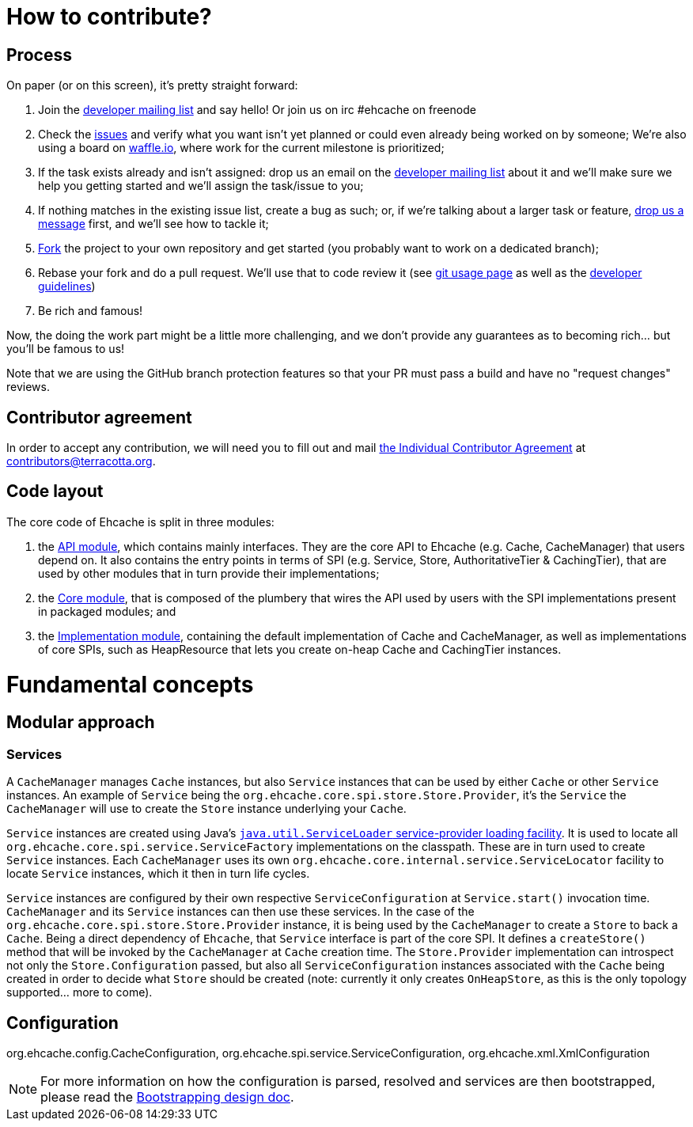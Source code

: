 = How to contribute?
// URIs
:uri-repo: https://github.com/ehcache/ehcache3
:uri-wiki: {uri-repo}/wiki
:uri-issues: {uri-repo}/issues
:uri-fork: {uri-repo}/fork
:uri-waffle: https://waffle.io/ehcache/ehcache3
:uri-dev-ml: https://groups.google.com/forum/#!forum/ehcache-dev
:uri-contributor-agreement: https://confluence.terracotta.org/download/attachments/27918462/Terracotta%20Individual%20Contributor%20Agreement%20v3.pdf?version=1&modificationDate=1393442245216&api=v2

== Process

On paper (or on this screen), it's pretty straight forward:

 . Join the {uri-dev-ml}[developer mailing list] and say hello! Or join us on irc #ehcache on freenode
 . Check the {uri-issues}[issues] and verify what you want isn't yet planned or could even already being worked on by someone; We're also using a board on {uri-waffle}[waffle.io], where work for the current milestone is prioritized;
 . If the task exists already and isn't assigned: drop us an email on the {uri-dev-ml}[developer mailing list] about it and we'll make sure we help you getting started and we'll assign the task/issue to you;
 . If nothing matches in the existing issue list, create a bug as such; or, if we're talking about a larger task or feature, {uri-dev-ml}[drop us a message] first, and we'll see how to tackle it;
 . {uri-fork}[Fork] the project to your own repository and get started (you probably want to work on a dedicated branch);
 . Rebase your fork and do a pull request. We'll use that to code review it (see {uri-wiki}/dev.git[git usage page] as well as the {uri-wiki}/dev.guidelines[developer guidelines])
 . Be rich and famous!

Now, the doing the work part might be a little more challenging, and we don't provide any guarantees as to becoming rich... but you'll be famous to us!

Note that we are using the GitHub branch protection features so that your PR must pass a build and have no "request changes" reviews.

== Contributor agreement

In order to accept any contribution, we will need you to fill out and mail {uri-contributor-agreement}[the Individual Contributor Agreement] at contributors@terracotta.org.

== Code layout

The core code of Ehcache is split in three modules:

 . the {uri-wiki}/module.api[API module], which contains mainly interfaces. They are the core API to Ehcache (e.g. +Cache+, +CacheManager+) that users depend on. It also contains the entry points in terms of SPI (e.g. +Service+, +Store+, +AuthoritativeTier+ & +CachingTier+), that are used by other modules that in turn provide their implementations;
 . the {uri-wiki}/module.core[Core module], that is composed of the plumbery that wires the API used by users with the SPI implementations present in packaged modules; and
 . the {uri-wiki}/module.impl[Implementation module], containing the default implementation of +Cache+ and +CacheManager+, as well as implementations of core SPIs, such as +HeapResource+ that lets you create on-heap +Cache+ and +CachingTier+ instances.

= Fundamental concepts

== Modular approach

=== Services

A `CacheManager` manages `Cache` instances, but also `Service` instances that can be used by either `Cache` or other `Service` instances. An example of `Service` being the `org.ehcache.core.spi.store.Store.Provider`, it's the `Service` the `CacheManager` will use to create the `Store` instance underlying your `Cache`.

`Service` instances are created using Java's https://docs.oracle.com/javase/6/docs/api/java/util/ServiceLoader.html[`java.util.ServiceLoader` service-provider loading facility]. It is used to locate all `org.ehcache.core.spi.service.ServiceFactory` implementations on the classpath. These are in turn used to create `Service` instances. Each `CacheManager` uses its own `org.ehcache.core.internal.service.ServiceLocator` facility to locate `Service` instances, which it then in turn life cycles.

`Service` instances are configured by their own respective `ServiceConfiguration` at `Service.start()` invocation time. `CacheManager` and its `Service` instances can then use these services. In the case of the `org.ehcache.core.spi.store.Store.Provider` instance, it is being used by the `CacheManager` to create a `Store` to back a `Cache`. Being a direct dependency of `Ehcache`, that `Service` interface is part of the core SPI. It defines a `createStore()` method that will be invoked by the `CacheManager` at `Cache` creation time. The `Store.Provider` implementation can introspect not only the `Store.Configuration` passed, but also all `ServiceConfiguration` instances associated with the `Cache` being created in order to decide what `Store` should be created (note: currently it only creates `OnHeapStore`, as this is the only topology supported... more to come).

== Configuration

+org.ehcache.config.CacheConfiguration+, +org.ehcache.spi.service.ServiceConfiguration+, +org.ehcache.xml.XmlConfiguration+

NOTE: For more information on how the configuration is parsed, resolved and services are then bootstrapped, please read the {uri-wiki}/design.bootstrapping#configuration[Bootstrapping design doc].
